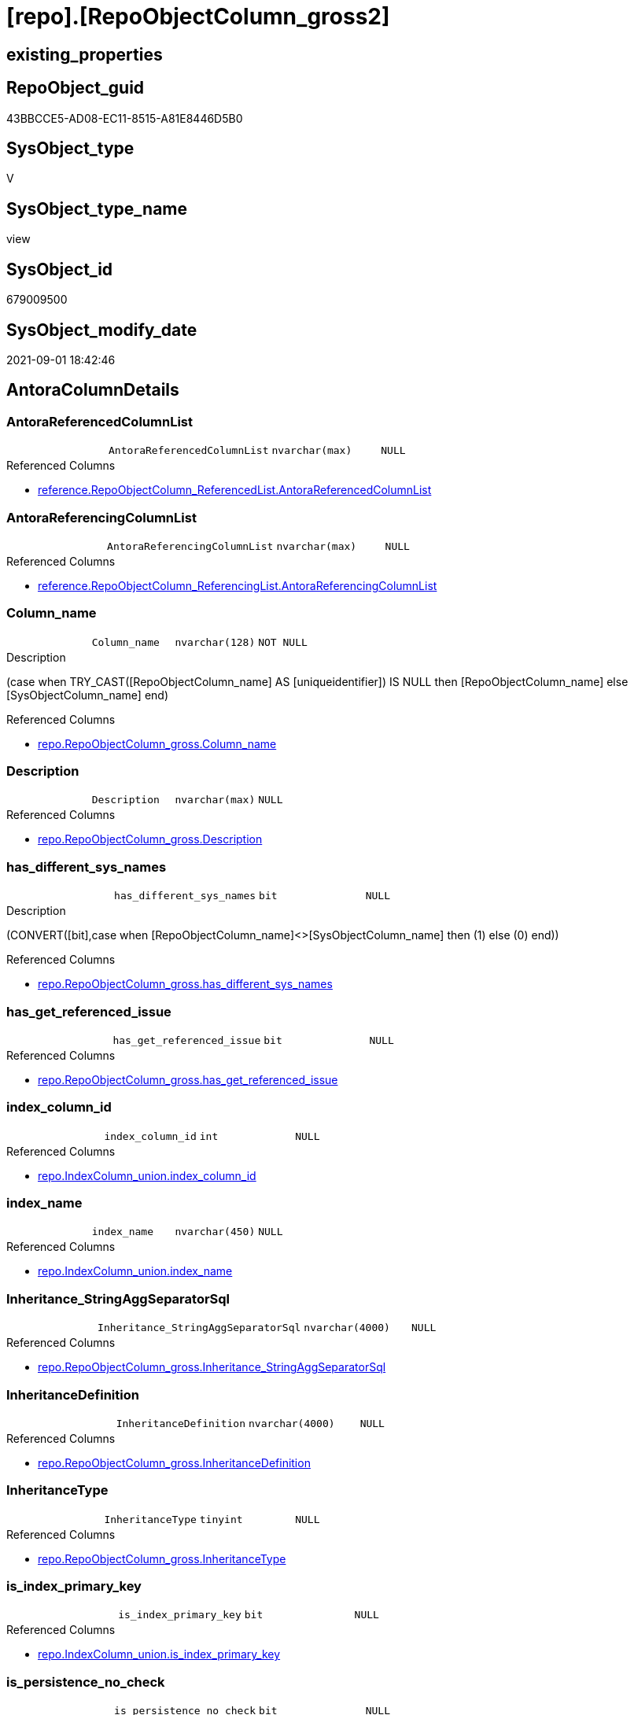 = [repo].[RepoObjectColumn_gross2]

== existing_properties

// tag::existing_properties[]
:ExistsProperty--antorareferencedlist:
:ExistsProperty--antorareferencinglist:
:ExistsProperty--is_repo_managed:
:ExistsProperty--is_ssas:
:ExistsProperty--referencedobjectlist:
:ExistsProperty--sql_modules_definition:
:ExistsProperty--FK:
:ExistsProperty--AntoraIndexList:
:ExistsProperty--Columns:
// end::existing_properties[]

== RepoObject_guid

// tag::RepoObject_guid[]
43BBCCE5-AD08-EC11-8515-A81E8446D5B0
// end::RepoObject_guid[]

== SysObject_type

// tag::SysObject_type[]
V 
// end::SysObject_type[]

== SysObject_type_name

// tag::SysObject_type_name[]
view
// end::SysObject_type_name[]

== SysObject_id

// tag::SysObject_id[]
679009500
// end::SysObject_id[]

== SysObject_modify_date

// tag::SysObject_modify_date[]
2021-09-01 18:42:46
// end::SysObject_modify_date[]

== AntoraColumnDetails

// tag::AntoraColumnDetails[]
[#column-AntoraReferencedColumnList]
=== AntoraReferencedColumnList

[cols="d,m,m,m,m,d"]
|===
|
|AntoraReferencedColumnList
|nvarchar(max)
|NULL
|
|
|===

.Referenced Columns
--
* xref:reference.RepoObjectColumn_ReferencedList.adoc#column-AntoraReferencedColumnList[+reference.RepoObjectColumn_ReferencedList.AntoraReferencedColumnList+]
--


[#column-AntoraReferencingColumnList]
=== AntoraReferencingColumnList

[cols="d,m,m,m,m,d"]
|===
|
|AntoraReferencingColumnList
|nvarchar(max)
|NULL
|
|
|===

.Referenced Columns
--
* xref:reference.RepoObjectColumn_ReferencingList.adoc#column-AntoraReferencingColumnList[+reference.RepoObjectColumn_ReferencingList.AntoraReferencingColumnList+]
--


[#column-Column_name]
=== Column_name

[cols="d,m,m,m,m,d"]
|===
|
|Column_name
|nvarchar(128)
|NOT NULL
|
|
|===

.Description
--
(case when TRY_CAST([RepoObjectColumn_name] AS [uniqueidentifier]) IS NULL then [RepoObjectColumn_name] else [SysObjectColumn_name] end)
--

.Referenced Columns
--
* xref:repo.RepoObjectColumn_gross.adoc#column-Column_name[+repo.RepoObjectColumn_gross.Column_name+]
--


[#column-Description]
=== Description

[cols="d,m,m,m,m,d"]
|===
|
|Description
|nvarchar(max)
|NULL
|
|
|===

.Referenced Columns
--
* xref:repo.RepoObjectColumn_gross.adoc#column-Description[+repo.RepoObjectColumn_gross.Description+]
--


[#column-has_different_sys_names]
=== has_different_sys_names

[cols="d,m,m,m,m,d"]
|===
|
|has_different_sys_names
|bit
|NULL
|
|
|===

.Description
--
(CONVERT([bit],case when [RepoObjectColumn_name]<>[SysObjectColumn_name] then (1) else (0) end))
--

.Referenced Columns
--
* xref:repo.RepoObjectColumn_gross.adoc#column-has_different_sys_names[+repo.RepoObjectColumn_gross.has_different_sys_names+]
--


[#column-has_get_referenced_issue]
=== has_get_referenced_issue

[cols="d,m,m,m,m,d"]
|===
|
|has_get_referenced_issue
|bit
|NULL
|
|
|===

.Referenced Columns
--
* xref:repo.RepoObjectColumn_gross.adoc#column-has_get_referenced_issue[+repo.RepoObjectColumn_gross.has_get_referenced_issue+]
--


[#column-index_column_id]
=== index_column_id

[cols="d,m,m,m,m,d"]
|===
|
|index_column_id
|int
|NULL
|
|
|===

.Referenced Columns
--
* xref:repo.IndexColumn_union.adoc#column-index_column_id[+repo.IndexColumn_union.index_column_id+]
--


[#column-index_name]
=== index_name

[cols="d,m,m,m,m,d"]
|===
|
|index_name
|nvarchar(450)
|NULL
|
|
|===

.Referenced Columns
--
* xref:repo.IndexColumn_union.adoc#column-index_name[+repo.IndexColumn_union.index_name+]
--


[#column-Inheritance_StringAggSeparatorSql]
=== Inheritance_StringAggSeparatorSql

[cols="d,m,m,m,m,d"]
|===
|
|Inheritance_StringAggSeparatorSql
|nvarchar(4000)
|NULL
|
|
|===

.Referenced Columns
--
* xref:repo.RepoObjectColumn_gross.adoc#column-Inheritance_StringAggSeparatorSql[+repo.RepoObjectColumn_gross.Inheritance_StringAggSeparatorSql+]
--


[#column-InheritanceDefinition]
=== InheritanceDefinition

[cols="d,m,m,m,m,d"]
|===
|
|InheritanceDefinition
|nvarchar(4000)
|NULL
|
|
|===

.Referenced Columns
--
* xref:repo.RepoObjectColumn_gross.adoc#column-InheritanceDefinition[+repo.RepoObjectColumn_gross.InheritanceDefinition+]
--


[#column-InheritanceType]
=== InheritanceType

[cols="d,m,m,m,m,d"]
|===
|
|InheritanceType
|tinyint
|NULL
|
|
|===

.Referenced Columns
--
* xref:repo.RepoObjectColumn_gross.adoc#column-InheritanceType[+repo.RepoObjectColumn_gross.InheritanceType+]
--


[#column-is_index_primary_key]
=== is_index_primary_key

[cols="d,m,m,m,m,d"]
|===
|
|is_index_primary_key
|bit
|NULL
|
|
|===

.Referenced Columns
--
* xref:repo.IndexColumn_union.adoc#column-is_index_primary_key[+repo.IndexColumn_union.is_index_primary_key+]
--


[#column-is_persistence_no_check]
=== is_persistence_no_check

[cols="d,m,m,m,m,d"]
|===
|
|is_persistence_no_check
|bit
|NULL
|
|
|===

.Referenced Columns
--
* xref:repo.RepoObjectColumn_gross.adoc#column-is_persistence_no_check[+repo.RepoObjectColumn_gross.is_persistence_no_check+]
--


[#column-is_persistence_no_include]
=== is_persistence_no_include

[cols="d,m,m,m,m,d"]
|===
|
|is_persistence_no_include
|bit
|NULL
|
|
|===

.Referenced Columns
--
* xref:repo.RepoObjectColumn_gross.adoc#column-is_persistence_no_include[+repo.RepoObjectColumn_gross.is_persistence_no_include+]
--


[#column-is_persistence_no_update]
=== is_persistence_no_update

[cols="d,m,m,m,m,d"]
|===
|
|is_persistence_no_update
|bit
|NULL
|
|
|===

.Referenced Columns
--
* xref:repo.RepoObjectColumn_gross.adoc#column-is_persistence_no_update[+repo.RepoObjectColumn_gross.is_persistence_no_update+]
--


[#column-is_query_plan_expression]
=== is_query_plan_expression

[cols="d,m,m,m,m,d"]
|===
|
|is_query_plan_expression
|bit
|NULL
|
|
|===

.Referenced Columns
--
* xref:repo.RepoObjectColumn_gross.adoc#column-is_query_plan_expression[+repo.RepoObjectColumn_gross.is_query_plan_expression+]
--


[#column-is_repo_managed]
=== is_repo_managed

[cols="d,m,m,m,m,d"]
|===
|
|is_repo_managed
|bit
|NULL
|
|
|===

.Referenced Columns
--
* xref:repo.RepoObjectColumn_gross.adoc#column-is_repo_managed[+repo.RepoObjectColumn_gross.is_repo_managed+]
--


[#column-is_RepoObject_name_uniqueidentifier]
=== is_RepoObject_name_uniqueidentifier

[cols="d,m,m,m,m,d"]
|===
|
|is_RepoObject_name_uniqueidentifier
|int
|NOT NULL
|
|
|===

.Description
--
(case when TRY_CAST([RepoObject_name] AS [uniqueidentifier]) IS NULL then (0) else (1) end)
--

.Referenced Columns
--
* xref:repo.RepoObjectColumn_gross.adoc#column-is_RepoObject_name_uniqueidentifier[+repo.RepoObjectColumn_gross.is_RepoObject_name_uniqueidentifier+]
--


[#column-is_RepoObjectColumn_name_uniqueidentifier]
=== is_RepoObjectColumn_name_uniqueidentifier

[cols="d,m,m,m,m,d"]
|===
|
|is_RepoObjectColumn_name_uniqueidentifier
|int
|NOT NULL
|
|
|===

.Description
--
(case when TRY_CAST([RepoObjectColumn_name] AS [uniqueidentifier]) IS NULL then (0) else (1) end)
--

.Referenced Columns
--
* xref:repo.RepoObjectColumn_gross.adoc#column-is_RepoObjectColumn_name_uniqueidentifier[+repo.RepoObjectColumn_gross.is_RepoObjectColumn_name_uniqueidentifier+]
--


[#column-is_required_ColumnMerge]
=== is_required_ColumnMerge

[cols="d,m,m,m,m,d"]
|===
|
|is_required_ColumnMerge
|bit
|NULL
|
|
|===

.Referenced Columns
--
* xref:repo.RepoObjectColumn_gross.adoc#column-is_required_ColumnMerge[+repo.RepoObjectColumn_gross.is_required_ColumnMerge+]
--


[#column-is_ssas]
=== is_ssas

[cols="d,m,m,m,m,d"]
|===
|
|is_ssas
|bit
|NOT NULL
|
|
|===

.Referenced Columns
--
* xref:repo.RepoObjectColumn_gross.adoc#column-is_ssas[+repo.RepoObjectColumn_gross.is_ssas+]
--


[#column-is_SysObject_missing]
=== is_SysObject_missing

[cols="d,m,m,m,m,d"]
|===
|
|is_SysObject_missing
|bit
|NULL
|
|
|===

.Referenced Columns
--
* xref:repo.RepoObjectColumn_gross.adoc#column-is_SysObject_missing[+repo.RepoObjectColumn_gross.is_SysObject_missing+]
--


[#column-is_SysObject_name_uniqueidentifier]
=== is_SysObject_name_uniqueidentifier

[cols="d,m,m,m,m,d"]
|===
|
|is_SysObject_name_uniqueidentifier
|int
|NOT NULL
|
|
|===

.Description
--
(case when TRY_CAST([SysObject_name] AS [uniqueidentifier]) IS NULL then (0) else (1) end)
--

.Referenced Columns
--
* xref:repo.RepoObjectColumn_gross.adoc#column-is_SysObject_name_uniqueidentifier[+repo.RepoObjectColumn_gross.is_SysObject_name_uniqueidentifier+]
--


[#column-is_SysObjectColumn_missing]
=== is_SysObjectColumn_missing

[cols="d,m,m,m,m,d"]
|===
|
|is_SysObjectColumn_missing
|bit
|NULL
|
|
|===

.Referenced Columns
--
* xref:repo.RepoObjectColumn_gross.adoc#column-is_SysObjectColumn_missing[+repo.RepoObjectColumn_gross.is_SysObjectColumn_missing+]
--


[#column-is_SysObjectColumn_name_uniqueidentifier]
=== is_SysObjectColumn_name_uniqueidentifier

[cols="d,m,m,m,m,d"]
|===
|
|is_SysObjectColumn_name_uniqueidentifier
|int
|NOT NULL
|
|
|===

.Description
--
(case when TRY_CAST([SysObjectColumn_name] AS [uniqueidentifier]) IS NULL then (0) else (1) end)
--

.Referenced Columns
--
* xref:repo.RepoObjectColumn_gross.adoc#column-is_SysObjectColumn_name_uniqueidentifier[+repo.RepoObjectColumn_gross.is_SysObjectColumn_name_uniqueidentifier+]
--


[#column-isAnyIndexColumn]
=== isAnyIndexColumn

[cols="d,m,m,m,m,d"]
|===
|
|isAnyIndexColumn
|int
|NULL
|
|
|===


[#column-modify_dt]
=== modify_dt

[cols="d,m,m,m,m,d"]
|===
|
|modify_dt
|datetime
|NOT NULL
|
|
|===

.Referenced Columns
--
* xref:repo.RepoObjectColumn_gross.adoc#column-modify_dt[+repo.RepoObjectColumn_gross.modify_dt+]
--


[#column-node_id]
=== node_id

[cols="d,m,m,m,m,d"]
|===
|
|node_id
|bigint
|NULL
|
|
|===

.Description
--
(CONVERT([bigint],[SysObject_id])*(10000))
--

.Referenced Columns
--
* xref:repo.RepoObjectColumn_gross.adoc#column-node_id[+repo.RepoObjectColumn_gross.node_id+]
--


[#column-persistence_source_RepoObjectColumn_guid]
=== persistence_source_RepoObjectColumn_guid

[cols="d,m,m,m,m,d"]
|===
|
|persistence_source_RepoObjectColumn_guid
|uniqueidentifier
|NULL
|
|
|===

.Referenced Columns
--
* xref:repo.RepoObjectColumn_gross.adoc#column-persistence_source_RepoObjectColumn_guid[+repo.RepoObjectColumn_gross.persistence_source_RepoObjectColumn_guid+]
--


[#column-pk_index_guid]
=== pk_index_guid

[cols="d,m,m,m,m,d"]
|===
|
|pk_index_guid
|uniqueidentifier
|NULL
|
|
|===

.Referenced Columns
--
* xref:repo.RepoObjectColumn_gross.adoc#column-pk_index_guid[+repo.RepoObjectColumn_gross.pk_index_guid+]
--


[#column-Property_ms_description]
=== Property_ms_description

[cols="d,m,m,m,m,d"]
|===
|
|Property_ms_description
|nvarchar(4000)
|NULL
|
|
|===

.Referenced Columns
--
* xref:repo.RepoObjectColumn_gross.adoc#column-Property_ms_description[+repo.RepoObjectColumn_gross.Property_ms_description+]
--


[#column-Referencing_Count]
=== Referencing_Count

[cols="d,m,m,m,m,d"]
|===
|
|Referencing_Count
|int
|NULL
|
|
|===

.Referenced Columns
--
* xref:repo.RepoObjectColumn_gross.adoc#column-Referencing_Count[+repo.RepoObjectColumn_gross.Referencing_Count+]
--


[#column-Repo_default_definition]
=== Repo_default_definition

[cols="d,m,m,m,m,d"]
|===
|
|Repo_default_definition
|nvarchar(max)
|NULL
|
|
|===

.Referenced Columns
--
* xref:repo.RepoObjectColumn_gross.adoc#column-Repo_default_definition[+repo.RepoObjectColumn_gross.Repo_default_definition+]
--


[#column-Repo_default_is_system_named]
=== Repo_default_is_system_named

[cols="d,m,m,m,m,d"]
|===
|
|Repo_default_is_system_named
|bit
|NULL
|
|
|===

.Referenced Columns
--
* xref:repo.RepoObjectColumn_gross.adoc#column-Repo_default_is_system_named[+repo.RepoObjectColumn_gross.Repo_default_is_system_named+]
--


[#column-Repo_default_name]
=== Repo_default_name

[cols="d,m,m,m,m,d"]
|===
|
|Repo_default_name
|nvarchar(128)
|NULL
|
|
|===

.Referenced Columns
--
* xref:repo.RepoObjectColumn_gross.adoc#column-Repo_default_name[+repo.RepoObjectColumn_gross.Repo_default_name+]
--


[#column-Repo_definition]
=== Repo_definition

[cols="d,m,m,m,m,d"]
|===
|
|Repo_definition
|nvarchar(max)
|NULL
|
|
|===

.Referenced Columns
--
* xref:repo.RepoObjectColumn_gross.adoc#column-Repo_definition[+repo.RepoObjectColumn_gross.Repo_definition+]
--


[#column-Repo_generated_always_type]
=== Repo_generated_always_type

[cols="d,m,m,m,m,d"]
|===
|
|Repo_generated_always_type
|tinyint
|NOT NULL
|
|
|===

.Description
--
Applies to: SQL Server 2016 (13.x) and later, SQL Database.
Identifies when the column value is generated (will always be 0 for columns in system tables):
0 = NOT_APPLICABLE
1 = AS_ROW_START
2 = AS_ROW_END
For more information, see Temporal Tables (Relational databases).
--

.Referenced Columns
--
* xref:repo.RepoObjectColumn_gross.adoc#column-Repo_generated_always_type[+repo.RepoObjectColumn_gross.Repo_generated_always_type+]
--


[#column-Repo_graph_type]
=== Repo_graph_type

[cols="d,m,m,m,m,d"]
|===
|
|Repo_graph_type
|int
|NULL
|
|
|===

.Description
--
https://docs.microsoft.com/en-us/sql/relational-databases/graphs/sql-graph-architecture

The sys.columns view contains additional columns graph_type and graph_type_desc, that indicate the type of the column in node and edge tables.

graph_type
int
Internal column with a set of values. The values are between 1-8 for graph columns and NULL for others.

graph_type_desc
nvarchar(60)
internal column with a set of values

Column Value	Description
1	GRAPH_ID
2	GRAPH_ID_COMPUTED
3	GRAPH_FROM_ID
4	GRAPH_FROM_OBJ_ID
5	GRAPH_FROM_ID_COMPUTED
6	GRAPH_TO_ID
7	GRAPH_TO_OBJ_ID
8	GRAPH_TO_ID_COMPUTED
--

.Referenced Columns
--
* xref:repo.RepoObjectColumn_gross.adoc#column-Repo_graph_type[+repo.RepoObjectColumn_gross.Repo_graph_type+]
--


[#column-Repo_increment_value]
=== Repo_increment_value

[cols="d,m,m,m,m,d"]
|===
|
|Repo_increment_value
|sql_variant
|NULL
|
|
|===

.Referenced Columns
--
* xref:repo.RepoObjectColumn_gross.adoc#column-Repo_increment_value[+repo.RepoObjectColumn_gross.Repo_increment_value+]
--


[#column-Repo_is_computed]
=== Repo_is_computed

[cols="d,m,m,m,m,d"]
|===
|
|Repo_is_computed
|bit
|NOT NULL
|
|
|===

.Referenced Columns
--
* xref:repo.RepoObjectColumn_gross.adoc#column-Repo_is_computed[+repo.RepoObjectColumn_gross.Repo_is_computed+]
--


[#column-Repo_is_identity]
=== Repo_is_identity

[cols="d,m,m,m,m,d"]
|===
|
|Repo_is_identity
|bit
|NOT NULL
|
|
|===

.Referenced Columns
--
* xref:repo.RepoObjectColumn_gross.adoc#column-Repo_is_identity[+repo.RepoObjectColumn_gross.Repo_is_identity+]
--


[#column-Repo_is_nullable]
=== Repo_is_nullable

[cols="d,m,m,m,m,d"]
|===
|
|Repo_is_nullable
|bit
|NULL
|
|
|===

.Referenced Columns
--
* xref:repo.RepoObjectColumn_gross.adoc#column-Repo_is_nullable[+repo.RepoObjectColumn_gross.Repo_is_nullable+]
--


[#column-Repo_is_persisted]
=== Repo_is_persisted

[cols="d,m,m,m,m,d"]
|===
|
|Repo_is_persisted
|bit
|NULL
|
|
|===

.Referenced Columns
--
* xref:repo.RepoObjectColumn_gross.adoc#column-Repo_is_persisted[+repo.RepoObjectColumn_gross.Repo_is_persisted+]
--


[#column-Repo_seed_value]
=== Repo_seed_value

[cols="d,m,m,m,m,d"]
|===
|
|Repo_seed_value
|sql_variant
|NULL
|
|
|===

.Referenced Columns
--
* xref:repo.RepoObjectColumn_gross.adoc#column-Repo_seed_value[+repo.RepoObjectColumn_gross.Repo_seed_value+]
--


[#column-Repo_user_type_fullname]
=== Repo_user_type_fullname

[cols="d,m,m,m,m,d"]
|===
|
|Repo_user_type_fullname
|nvarchar(128)
|NULL
|
|
|===

.Referenced Columns
--
* xref:repo.RepoObjectColumn_gross.adoc#column-Repo_user_type_fullname[+repo.RepoObjectColumn_gross.Repo_user_type_fullname+]
--


[#column-Repo_user_type_name]
=== Repo_user_type_name

[cols="d,m,m,m,m,d"]
|===
|
|Repo_user_type_name
|nvarchar(128)
|NULL
|
|
|===

.Referenced Columns
--
* xref:repo.RepoObjectColumn_gross.adoc#column-Repo_user_type_name[+repo.RepoObjectColumn_gross.Repo_user_type_name+]
--


[#column-Repo_uses_database_collation]
=== Repo_uses_database_collation

[cols="d,m,m,m,m,d"]
|===
|
|Repo_uses_database_collation
|bit
|NULL
|
|
|===

.Referenced Columns
--
* xref:repo.RepoObjectColumn_gross.adoc#column-Repo_uses_database_collation[+repo.RepoObjectColumn_gross.Repo_uses_database_collation+]
--


[#column-RepoObject_fullname]
=== RepoObject_fullname

[cols="d,m,m,m,m,d"]
|===
|
|RepoObject_fullname
|nvarchar(261)
|NOT NULL
|
|
|===

.Description
--
(concat('[',[RepoObject_schema_name],'].[',[RepoObject_name],']'))
--

.Referenced Columns
--
* xref:repo.RepoObjectColumn_gross.adoc#column-RepoObject_fullname[+repo.RepoObjectColumn_gross.RepoObject_fullname+]
--


[#column-RepoObject_fullname2]
=== RepoObject_fullname2

[cols="d,m,m,m,m,d"]
|===
|
|RepoObject_fullname2
|nvarchar(257)
|NOT NULL
|
|
|===

.Description
--
(concat([RepoObject_schema_name],'.',[RepoObject_name]))
--

.Referenced Columns
--
* xref:repo.RepoObjectColumn_gross.adoc#column-RepoObject_fullname2[+repo.RepoObjectColumn_gross.RepoObject_fullname2+]
--


[#column-RepoObject_guid]
=== RepoObject_guid

[cols="d,m,m,m,m,d"]
|===
|
|RepoObject_guid
|uniqueidentifier
|NOT NULL
|
|
|===

.Referenced Columns
--
* xref:repo.RepoObjectColumn_gross.adoc#column-RepoObject_guid[+repo.RepoObjectColumn_gross.RepoObject_guid+]
--

.Referencing Columns
--
* xref:docs.RepoObject_ColumnList.adoc#column-RepoObject_guid[+docs.RepoObject_ColumnList.RepoObject_guid+]
* xref:repo.RepoObject_ColumnList.adoc#column-RepoObject_guid[+repo.RepoObject_ColumnList.RepoObject_guid+]
--


[#column-RepoObject_name]
=== RepoObject_name

[cols="d,m,m,m,m,d"]
|===
|
|RepoObject_name
|nvarchar(128)
|NOT NULL
|
|
|===

.Referenced Columns
--
* xref:repo.RepoObjectColumn_gross.adoc#column-RepoObject_name[+repo.RepoObjectColumn_gross.RepoObject_name+]
--


[#column-RepoObject_Referencing_Count]
=== RepoObject_Referencing_Count

[cols="d,m,m,m,m,d"]
|===
|
|RepoObject_Referencing_Count
|int
|NULL
|
|
|===

.Referenced Columns
--
* xref:repo.RepoObjectColumn_gross.adoc#column-RepoObject_Referencing_Count[+repo.RepoObjectColumn_gross.RepoObject_Referencing_Count+]
--


[#column-RepoObject_schema_name]
=== RepoObject_schema_name

[cols="d,m,m,m,m,d"]
|===
|
|RepoObject_schema_name
|nvarchar(128)
|NOT NULL
|
|
|===

.Referenced Columns
--
* xref:repo.RepoObjectColumn_gross.adoc#column-RepoObject_schema_name[+repo.RepoObjectColumn_gross.RepoObject_schema_name+]
--


[#column-RepoObject_type]
=== RepoObject_type

[cols="d,m,m,m,m,d"]
|===
|
|RepoObject_type
|char(2)
|NOT NULL
|
|
|===

.Description
--
reference in [repo_sys].[type]
--

.Referenced Columns
--
* xref:repo.RepoObjectColumn_gross.adoc#column-RepoObject_type[+repo.RepoObjectColumn_gross.RepoObject_type+]
--


[#column-RepoObjectColumn_column_id]
=== RepoObjectColumn_column_id

[cols="d,m,m,m,m,d"]
|===
|
|RepoObjectColumn_column_id
|int
|NULL
|
|
|===

.Description
--
ID of the column. Is unique within the object.
Column IDs might not be sequential.
--

.Referenced Columns
--
* xref:repo.RepoObjectColumn_gross.adoc#column-RepoObjectColumn_column_id[+repo.RepoObjectColumn_gross.RepoObjectColumn_column_id+]
--


[#column-RepoObjectColumn_fullname]
=== RepoObjectColumn_fullname

[cols="d,m,m,m,m,d"]
|===
|
|RepoObjectColumn_fullname
|nvarchar(520)
|NOT NULL
|
|
|===

.Referenced Columns
--
* xref:repo.RepoObjectColumn_gross.adoc#column-RepoObjectColumn_fullname[+repo.RepoObjectColumn_gross.RepoObjectColumn_fullname+]
--


[#column-RepoObjectColumn_fullname2]
=== RepoObjectColumn_fullname2

[cols="d,m,m,m,m,d"]
|===
|
|RepoObjectColumn_fullname2
|nvarchar(386)
|NOT NULL
|
|
|===

.Referenced Columns
--
* xref:repo.RepoObjectColumn_gross.adoc#column-RepoObjectColumn_fullname2[+repo.RepoObjectColumn_gross.RepoObjectColumn_fullname2+]
--


[#column-RepoObjectColumn_guid]
=== RepoObjectColumn_guid

[cols="d,m,m,m,m,d"]
|===
|
|RepoObjectColumn_guid
|uniqueidentifier
|NOT NULL
|
|
|===

.Referenced Columns
--
* xref:repo.RepoObjectColumn_gross.adoc#column-RepoObjectColumn_guid[+repo.RepoObjectColumn_gross.RepoObjectColumn_guid+]
--


[#column-RepoObjectColumn_name]
=== RepoObjectColumn_name

[cols="d,m,m,m,m,d"]
|===
|
|RepoObjectColumn_name
|nvarchar(128)
|NOT NULL
|
|
|===

.Description
--
Name of the column. Is unique within the object.
--

.Referenced Columns
--
* xref:repo.RepoObjectColumn_gross.adoc#column-RepoObjectColumn_name[+repo.RepoObjectColumn_gross.RepoObjectColumn_name+]
--


[#column-SysObject_fullname]
=== SysObject_fullname

[cols="d,m,m,m,m,d"]
|===
|
|SysObject_fullname
|nvarchar(261)
|NOT NULL
|
|
|===

.Description
--
(concat('[',[SysObject_schema_name],'].[',[SysObject_name],']'))
--

.Referenced Columns
--
* xref:repo.RepoObjectColumn_gross.adoc#column-SysObject_fullname[+repo.RepoObjectColumn_gross.SysObject_fullname+]
--


[#column-SysObject_fullname2]
=== SysObject_fullname2

[cols="d,m,m,m,m,d"]
|===
|
|SysObject_fullname2
|nvarchar(257)
|NOT NULL
|
|
|===

.Description
--
(concat([SysObject_schema_name],'.',[SysObject_name]))
--

.Referenced Columns
--
* xref:repo.RepoObjectColumn_gross.adoc#column-SysObject_fullname2[+repo.RepoObjectColumn_gross.SysObject_fullname2+]
--


[#column-SysObject_id]
=== SysObject_id

[cols="d,m,m,m,m,d"]
|===
|
|SysObject_id
|int
|NULL
|
|
|===

.Referenced Columns
--
* xref:repo.RepoObjectColumn_gross.adoc#column-SysObject_id[+repo.RepoObjectColumn_gross.SysObject_id+]
--


[#column-SysObject_modify_date]
=== SysObject_modify_date

[cols="d,m,m,m,m,d"]
|===
|
|SysObject_modify_date
|datetime
|NULL
|
|
|===

.Referenced Columns
--
* xref:repo.RepoObjectColumn_gross.adoc#column-SysObject_modify_date[+repo.RepoObjectColumn_gross.SysObject_modify_date+]
--


[#column-SysObject_name]
=== SysObject_name

[cols="d,m,m,m,m,d"]
|===
|
|SysObject_name
|nvarchar(128)
|NOT NULL
|
|
|===

.Referenced Columns
--
* xref:repo.RepoObjectColumn_gross.adoc#column-SysObject_name[+repo.RepoObjectColumn_gross.SysObject_name+]
--


[#column-SysObject_parent_object_id]
=== SysObject_parent_object_id

[cols="d,m,m,m,m,d"]
|===
|
|SysObject_parent_object_id
|int
|NOT NULL
|
|
|===

.Referenced Columns
--
* xref:repo.RepoObjectColumn_gross.adoc#column-SysObject_parent_object_id[+repo.RepoObjectColumn_gross.SysObject_parent_object_id+]
--


[#column-SysObject_schema_name]
=== SysObject_schema_name

[cols="d,m,m,m,m,d"]
|===
|
|SysObject_schema_name
|nvarchar(128)
|NOT NULL
|
|
|===

.Referenced Columns
--
* xref:repo.RepoObjectColumn_gross.adoc#column-SysObject_schema_name[+repo.RepoObjectColumn_gross.SysObject_schema_name+]
--


[#column-SysObject_type]
=== SysObject_type

[cols="d,m,m,m,m,d"]
|===
|
|SysObject_type
|char(2)
|NULL
|
|
|===

.Description
--
reference in [repo_sys].[type]
--

.Referenced Columns
--
* xref:repo.RepoObjectColumn_gross.adoc#column-SysObject_type[+repo.RepoObjectColumn_gross.SysObject_type+]
--


[#column-SysObjectColumn_column_id]
=== SysObjectColumn_column_id

[cols="d,m,m,m,m,d"]
|===
|
|SysObjectColumn_column_id
|int
|NULL
|
|
|===

.Description
--
ID of the column. Is unique within the object.
Column IDs might not be sequential.
--

.Referenced Columns
--
* xref:repo.RepoObjectColumn_gross.adoc#column-SysObjectColumn_column_id[+repo.RepoObjectColumn_gross.SysObjectColumn_column_id+]
--


[#column-SysObjectColumn_name]
=== SysObjectColumn_name

[cols="d,m,m,m,m,d"]
|===
|
|SysObjectColumn_name
|nvarchar(128)
|NOT NULL
|
|
|===

.Description
--
Name of the column. Is unique within the object.
if it not exists in the database, the RepoObject_guid or any other guid is used, because this column should not be empty
--

.Referenced Columns
--
* xref:repo.RepoObjectColumn_gross.adoc#column-SysObjectColumn_name[+repo.RepoObjectColumn_gross.SysObjectColumn_name+]
--


[#column-tabcol_Description]
=== tabcol_Description

[cols="d,m,m,m,m,d"]
|===
|
|tabcol_Description
|nvarchar(max)
|NULL
|
|
|===

.Referenced Columns
--
* xref:repo.RepoObjectColumn_gross.adoc#column-tabcol_Description[+repo.RepoObjectColumn_gross.tabcol_Description+]
--


[#column-tabcol_DisplayFolder]
=== tabcol_DisplayFolder

[cols="d,m,m,m,m,d"]
|===
|
|tabcol_DisplayFolder
|nvarchar(500)
|NULL
|
|
|===

.Referenced Columns
--
* xref:repo.RepoObjectColumn_gross.adoc#column-tabcol_DisplayFolder[+repo.RepoObjectColumn_gross.tabcol_DisplayFolder+]
--


[#column-tabcol_Expression]
=== tabcol_Expression

[cols="d,m,m,m,m,d"]
|===
|
|tabcol_Expression
|nvarchar(max)
|NULL
|
|
|===

.Referenced Columns
--
* xref:repo.RepoObjectColumn_gross.adoc#column-tabcol_Expression[+repo.RepoObjectColumn_gross.tabcol_Expression+]
--


[#column-tabcol_FormatString]
=== tabcol_FormatString

[cols="d,m,m,m,m,d"]
|===
|
|tabcol_FormatString
|nvarchar(500)
|NULL
|
|
|===

.Referenced Columns
--
* xref:repo.RepoObjectColumn_gross.adoc#column-tabcol_FormatString[+repo.RepoObjectColumn_gross.tabcol_FormatString+]
--


[#column-tabcol_IsHidden]
=== tabcol_IsHidden

[cols="d,m,m,m,m,d"]
|===
|
|tabcol_IsHidden
|bit
|NOT NULL
|
|
|===

.Referenced Columns
--
* xref:repo.RepoObjectColumn_gross.adoc#column-tabcol_IsHidden[+repo.RepoObjectColumn_gross.tabcol_IsHidden+]
--


[#column-tabcol_IsKey]
=== tabcol_IsKey

[cols="d,m,m,m,m,d"]
|===
|
|tabcol_IsKey
|bit
|NOT NULL
|
|
|===

.Referenced Columns
--
* xref:repo.RepoObjectColumn_gross.adoc#column-tabcol_IsKey[+repo.RepoObjectColumn_gross.tabcol_IsKey+]
--


[#column-tabcol_IsUnique]
=== tabcol_IsUnique

[cols="d,m,m,m,m,d"]
|===
|
|tabcol_IsUnique
|bit
|NOT NULL
|
|
|===

.Referenced Columns
--
* xref:repo.RepoObjectColumn_gross.adoc#column-tabcol_IsUnique[+repo.RepoObjectColumn_gross.tabcol_IsUnique+]
--


[#column-tabcol_SummarizeBy]
=== tabcol_SummarizeBy

[cols="d,m,m,m,m,d"]
|===
|
|tabcol_SummarizeBy
|nvarchar(500)
|NULL
|
|
|===

.Referenced Columns
--
* xref:repo.RepoObjectColumn_gross.adoc#column-tabcol_SummarizeBy[+repo.RepoObjectColumn_gross.tabcol_SummarizeBy+]
--


[#column-tabcol_Type]
=== tabcol_Type

[cols="d,m,m,m,m,d"]
|===
|
|tabcol_Type
|nvarchar(500)
|NULL
|
|
|===

.Referenced Columns
--
* xref:repo.RepoObjectColumn_gross.adoc#column-tabcol_Type[+repo.RepoObjectColumn_gross.tabcol_Type+]
--


// end::AntoraColumnDetails[]

== AntoraPkColumnTableRows

// tag::AntoraPkColumnTableRows[]














































































// end::AntoraPkColumnTableRows[]

== AntoraNonPkColumnTableRows

// tag::AntoraNonPkColumnTableRows[]
|
|<<column-AntoraReferencedColumnList>>
|nvarchar(max)
|NULL
|
|

|
|<<column-AntoraReferencingColumnList>>
|nvarchar(max)
|NULL
|
|

|
|<<column-Column_name>>
|nvarchar(128)
|NOT NULL
|
|

|
|<<column-Description>>
|nvarchar(max)
|NULL
|
|

|
|<<column-has_different_sys_names>>
|bit
|NULL
|
|

|
|<<column-has_get_referenced_issue>>
|bit
|NULL
|
|

|
|<<column-index_column_id>>
|int
|NULL
|
|

|
|<<column-index_name>>
|nvarchar(450)
|NULL
|
|

|
|<<column-Inheritance_StringAggSeparatorSql>>
|nvarchar(4000)
|NULL
|
|

|
|<<column-InheritanceDefinition>>
|nvarchar(4000)
|NULL
|
|

|
|<<column-InheritanceType>>
|tinyint
|NULL
|
|

|
|<<column-is_index_primary_key>>
|bit
|NULL
|
|

|
|<<column-is_persistence_no_check>>
|bit
|NULL
|
|

|
|<<column-is_persistence_no_include>>
|bit
|NULL
|
|

|
|<<column-is_persistence_no_update>>
|bit
|NULL
|
|

|
|<<column-is_query_plan_expression>>
|bit
|NULL
|
|

|
|<<column-is_repo_managed>>
|bit
|NULL
|
|

|
|<<column-is_RepoObject_name_uniqueidentifier>>
|int
|NOT NULL
|
|

|
|<<column-is_RepoObjectColumn_name_uniqueidentifier>>
|int
|NOT NULL
|
|

|
|<<column-is_required_ColumnMerge>>
|bit
|NULL
|
|

|
|<<column-is_ssas>>
|bit
|NOT NULL
|
|

|
|<<column-is_SysObject_missing>>
|bit
|NULL
|
|

|
|<<column-is_SysObject_name_uniqueidentifier>>
|int
|NOT NULL
|
|

|
|<<column-is_SysObjectColumn_missing>>
|bit
|NULL
|
|

|
|<<column-is_SysObjectColumn_name_uniqueidentifier>>
|int
|NOT NULL
|
|

|
|<<column-isAnyIndexColumn>>
|int
|NULL
|
|

|
|<<column-modify_dt>>
|datetime
|NOT NULL
|
|

|
|<<column-node_id>>
|bigint
|NULL
|
|

|
|<<column-persistence_source_RepoObjectColumn_guid>>
|uniqueidentifier
|NULL
|
|

|
|<<column-pk_index_guid>>
|uniqueidentifier
|NULL
|
|

|
|<<column-Property_ms_description>>
|nvarchar(4000)
|NULL
|
|

|
|<<column-Referencing_Count>>
|int
|NULL
|
|

|
|<<column-Repo_default_definition>>
|nvarchar(max)
|NULL
|
|

|
|<<column-Repo_default_is_system_named>>
|bit
|NULL
|
|

|
|<<column-Repo_default_name>>
|nvarchar(128)
|NULL
|
|

|
|<<column-Repo_definition>>
|nvarchar(max)
|NULL
|
|

|
|<<column-Repo_generated_always_type>>
|tinyint
|NOT NULL
|
|

|
|<<column-Repo_graph_type>>
|int
|NULL
|
|

|
|<<column-Repo_increment_value>>
|sql_variant
|NULL
|
|

|
|<<column-Repo_is_computed>>
|bit
|NOT NULL
|
|

|
|<<column-Repo_is_identity>>
|bit
|NOT NULL
|
|

|
|<<column-Repo_is_nullable>>
|bit
|NULL
|
|

|
|<<column-Repo_is_persisted>>
|bit
|NULL
|
|

|
|<<column-Repo_seed_value>>
|sql_variant
|NULL
|
|

|
|<<column-Repo_user_type_fullname>>
|nvarchar(128)
|NULL
|
|

|
|<<column-Repo_user_type_name>>
|nvarchar(128)
|NULL
|
|

|
|<<column-Repo_uses_database_collation>>
|bit
|NULL
|
|

|
|<<column-RepoObject_fullname>>
|nvarchar(261)
|NOT NULL
|
|

|
|<<column-RepoObject_fullname2>>
|nvarchar(257)
|NOT NULL
|
|

|
|<<column-RepoObject_guid>>
|uniqueidentifier
|NOT NULL
|
|

|
|<<column-RepoObject_name>>
|nvarchar(128)
|NOT NULL
|
|

|
|<<column-RepoObject_Referencing_Count>>
|int
|NULL
|
|

|
|<<column-RepoObject_schema_name>>
|nvarchar(128)
|NOT NULL
|
|

|
|<<column-RepoObject_type>>
|char(2)
|NOT NULL
|
|

|
|<<column-RepoObjectColumn_column_id>>
|int
|NULL
|
|

|
|<<column-RepoObjectColumn_fullname>>
|nvarchar(520)
|NOT NULL
|
|

|
|<<column-RepoObjectColumn_fullname2>>
|nvarchar(386)
|NOT NULL
|
|

|
|<<column-RepoObjectColumn_guid>>
|uniqueidentifier
|NOT NULL
|
|

|
|<<column-RepoObjectColumn_name>>
|nvarchar(128)
|NOT NULL
|
|

|
|<<column-SysObject_fullname>>
|nvarchar(261)
|NOT NULL
|
|

|
|<<column-SysObject_fullname2>>
|nvarchar(257)
|NOT NULL
|
|

|
|<<column-SysObject_id>>
|int
|NULL
|
|

|
|<<column-SysObject_modify_date>>
|datetime
|NULL
|
|

|
|<<column-SysObject_name>>
|nvarchar(128)
|NOT NULL
|
|

|
|<<column-SysObject_parent_object_id>>
|int
|NOT NULL
|
|

|
|<<column-SysObject_schema_name>>
|nvarchar(128)
|NOT NULL
|
|

|
|<<column-SysObject_type>>
|char(2)
|NULL
|
|

|
|<<column-SysObjectColumn_column_id>>
|int
|NULL
|
|

|
|<<column-SysObjectColumn_name>>
|nvarchar(128)
|NOT NULL
|
|

|
|<<column-tabcol_Description>>
|nvarchar(max)
|NULL
|
|

|
|<<column-tabcol_DisplayFolder>>
|nvarchar(500)
|NULL
|
|

|
|<<column-tabcol_Expression>>
|nvarchar(max)
|NULL
|
|

|
|<<column-tabcol_FormatString>>
|nvarchar(500)
|NULL
|
|

|
|<<column-tabcol_IsHidden>>
|bit
|NOT NULL
|
|

|
|<<column-tabcol_IsKey>>
|bit
|NOT NULL
|
|

|
|<<column-tabcol_IsUnique>>
|bit
|NOT NULL
|
|

|
|<<column-tabcol_SummarizeBy>>
|nvarchar(500)
|NULL
|
|

|
|<<column-tabcol_Type>>
|nvarchar(500)
|NULL
|
|

// end::AntoraNonPkColumnTableRows[]

== AntoraIndexList

// tag::AntoraIndexList[]

[#index-idx_RepoObjectColumn_gross2_1]
=== idx_RepoObjectColumn_gross2++__++1

* IndexSemanticGroup: xref:other/IndexSemanticGroup.adoc#_no_group[no_group]
+
--
* <<column-index_column_id>>; int
--
* PK, Unique, Real: 0, 0, 0


[#index-idx_RepoObjectColumn_gross2_2]
=== idx_RepoObjectColumn_gross2++__++2

* IndexSemanticGroup: xref:other/IndexSemanticGroup.adoc#_schema_name,object_name[schema_name,object_name]
+
--
* <<column-SysObject_schema_name>>; nvarchar(128)
* <<column-SysObject_name>>; nvarchar(128)
--
* PK, Unique, Real: 0, 0, 0


[#index-idx_RepoObjectColumn_gross2_3]
=== idx_RepoObjectColumn_gross2++__++3

* IndexSemanticGroup: xref:other/IndexSemanticGroup.adoc#_schema_name,object_name[schema_name,object_name]
+
--
* <<column-RepoObject_schema_name>>; nvarchar(128)
* <<column-RepoObject_name>>; nvarchar(128)
--
* PK, Unique, Real: 0, 0, 0


[#index-idx_RepoObjectColumn_gross2_4]
=== idx_RepoObjectColumn_gross2++__++4

* IndexSemanticGroup: xref:other/IndexSemanticGroup.adoc#_index_guid[index_guid]
+
--
* <<column-pk_index_guid>>; uniqueidentifier
--
* PK, Unique, Real: 0, 0, 0


[#index-idx_RepoObjectColumn_gross2_5]
=== idx_RepoObjectColumn_gross2++__++5

* IndexSemanticGroup: xref:other/IndexSemanticGroup.adoc#_repoobjectcolumn_guid[RepoObjectColumn_guid]
+
--
* <<column-RepoObjectColumn_guid>>; uniqueidentifier
--
* PK, Unique, Real: 0, 0, 0


[#index-idx_RepoObjectColumn_gross2_6]
=== idx_RepoObjectColumn_gross2++__++6

* IndexSemanticGroup: xref:other/IndexSemanticGroup.adoc#_repoobjectcolumn_guid,column_name[RepoObjectColumn_guid,column_name]
+
--
* <<column-RepoObjectColumn_guid>>; uniqueidentifier
* <<column-SysObjectColumn_name>>; nvarchar(128)
--
* PK, Unique, Real: 0, 0, 0


[#index-idx_RepoObjectColumn_gross2_7]
=== idx_RepoObjectColumn_gross2++__++7

* IndexSemanticGroup: xref:other/IndexSemanticGroup.adoc#_repoobject_guid,column_name[RepoObject_guid,column_name]
+
--
* <<column-RepoObject_guid>>; uniqueidentifier
* <<column-RepoObjectColumn_name>>; nvarchar(128)
--
* PK, Unique, Real: 0, 0, 0


[#index-idx_RepoObjectColumn_gross2_8]
=== idx_RepoObjectColumn_gross2++__++8

* IndexSemanticGroup: xref:other/IndexSemanticGroup.adoc#_repoobject_guid[RepoObject_guid]
+
--
* <<column-RepoObject_guid>>; uniqueidentifier
--
* PK, Unique, Real: 0, 0, 0

// end::AntoraIndexList[]

== AntoraParameterList

// tag::AntoraParameterList[]

// end::AntoraParameterList[]

== Other tags

source: property.RepoObjectProperty_cross As rop_cross


=== AdocUspSteps

// tag::adocuspsteps[]

// end::adocuspsteps[]


=== AntoraReferencedList

// tag::antorareferencedlist[]
* xref:reference.RepoObjectColumn_ReferencedList.adoc[]
* xref:reference.RepoObjectColumn_ReferencingList.adoc[]
* xref:repo.IndexColumn_union.adoc[]
* xref:repo.RepoObjectColumn_gross.adoc[]
// end::antorareferencedlist[]


=== AntoraReferencingList

// tag::antorareferencinglist[]
* xref:docs.RepoObject_ColumnList.adoc[]
* xref:repo.RepoObject_ColumnList.adoc[]
// end::antorareferencinglist[]


=== exampleUsage

// tag::exampleusage[]

// end::exampleusage[]


=== exampleUsage_2

// tag::exampleusage_2[]

// end::exampleusage_2[]


=== exampleUsage_3

// tag::exampleusage_3[]

// end::exampleusage_3[]


=== exampleUsage_4

// tag::exampleusage_4[]

// end::exampleusage_4[]


=== exampleUsage_5

// tag::exampleusage_5[]

// end::exampleusage_5[]


=== exampleWrong_Usage

// tag::examplewrong_usage[]

// end::examplewrong_usage[]


=== has_execution_plan_issue

// tag::has_execution_plan_issue[]

// end::has_execution_plan_issue[]


=== has_get_referenced_issue

// tag::has_get_referenced_issue[]

// end::has_get_referenced_issue[]


=== has_history

// tag::has_history[]

// end::has_history[]


=== has_history_columns

// tag::has_history_columns[]

// end::has_history_columns[]


=== is_persistence

// tag::is_persistence[]

// end::is_persistence[]


=== is_persistence_check_duplicate_per_pk

// tag::is_persistence_check_duplicate_per_pk[]

// end::is_persistence_check_duplicate_per_pk[]


=== is_persistence_check_for_empty_source

// tag::is_persistence_check_for_empty_source[]

// end::is_persistence_check_for_empty_source[]


=== is_persistence_delete_changed

// tag::is_persistence_delete_changed[]

// end::is_persistence_delete_changed[]


=== is_persistence_delete_missing

// tag::is_persistence_delete_missing[]

// end::is_persistence_delete_missing[]


=== is_persistence_insert

// tag::is_persistence_insert[]

// end::is_persistence_insert[]


=== is_persistence_truncate

// tag::is_persistence_truncate[]

// end::is_persistence_truncate[]


=== is_persistence_update_changed

// tag::is_persistence_update_changed[]

// end::is_persistence_update_changed[]


=== is_repo_managed

// tag::is_repo_managed[]
0
// end::is_repo_managed[]


=== is_ssas

// tag::is_ssas[]
0
// end::is_ssas[]


=== microsoft_database_tools_support

// tag::microsoft_database_tools_support[]

// end::microsoft_database_tools_support[]


=== MS_Description

// tag::ms_description[]

// end::ms_description[]


=== persistence_source_RepoObject_fullname

// tag::persistence_source_repoobject_fullname[]

// end::persistence_source_repoobject_fullname[]


=== persistence_source_RepoObject_fullname2

// tag::persistence_source_repoobject_fullname2[]

// end::persistence_source_repoobject_fullname2[]


=== persistence_source_RepoObject_guid

// tag::persistence_source_repoobject_guid[]

// end::persistence_source_repoobject_guid[]


=== persistence_source_RepoObject_xref

// tag::persistence_source_repoobject_xref[]

// end::persistence_source_repoobject_xref[]


=== pk_index_guid

// tag::pk_index_guid[]

// end::pk_index_guid[]


=== pk_IndexPatternColumnDatatype

// tag::pk_indexpatterncolumndatatype[]

// end::pk_indexpatterncolumndatatype[]


=== pk_IndexPatternColumnName

// tag::pk_indexpatterncolumnname[]

// end::pk_indexpatterncolumnname[]


=== pk_IndexSemanticGroup

// tag::pk_indexsemanticgroup[]

// end::pk_indexsemanticgroup[]


=== ReferencedObjectList

// tag::referencedobjectlist[]
* [reference].[RepoObjectColumn_ReferencedList]
* [reference].[RepoObjectColumn_ReferencingList]
* [repo].[IndexColumn_union]
* [repo].[RepoObjectColumn_gross]
// end::referencedobjectlist[]


=== usp_persistence_RepoObject_guid

// tag::usp_persistence_repoobject_guid[]

// end::usp_persistence_repoobject_guid[]


=== UspExamples

// tag::uspexamples[]

// end::uspexamples[]


=== UspParameters

// tag::uspparameters[]

// end::uspparameters[]

== Boolean Attributes

source: property.RepoObjectProperty WHERE property_int = 1

// tag::boolean_attributes[]

// end::boolean_attributes[]

== sql_modules_definition

// tag::sql_modules_definition[]
[%collapsible]
=======
[source,sql]
----


CREATE View [repo].[RepoObjectColumn_gross2]
As
Select
    roc.RepoObjectColumn_guid
  , roc.Column_name
  , roc.has_different_sys_names
  , roc.Inheritance_StringAggSeparatorSql
  , roc.InheritanceDefinition
  , roc.InheritanceType
  , roc.is_persistence_no_check
  , roc.is_persistence_no_include
  , roc.is_persistence_no_update
  , roc.is_query_plan_expression
  , roc.is_RepoObjectColumn_name_uniqueidentifier
  , roc.is_required_ColumnMerge
  , roc.is_SysObjectColumn_missing
  , roc.is_SysObjectColumn_name_uniqueidentifier
  , roc.persistence_source_RepoObjectColumn_guid
  , roc.Referencing_Count
  , roc.Repo_default_definition
  , roc.Repo_default_is_system_named
  , roc.Repo_default_name
  , roc.Repo_definition
  , roc.Repo_generated_always_type
  , roc.Repo_graph_type
  , roc.Repo_is_computed
  , roc.Repo_is_identity
  , roc.Repo_is_nullable
  , roc.Repo_is_persisted
  , roc.Repo_seed_value
  , roc.Repo_increment_value
  , roc.Repo_user_type_fullname
  , roc.Repo_user_type_name
  , roc.Repo_uses_database_collation
  , roc.RepoObject_guid
  , roc.RepoObjectColumn_column_id
  , roc.RepoObjectColumn_fullname
  , roc.RepoObjectColumn_fullname2
  , roc.RepoObjectColumn_name
  , roc.SysObjectColumn_column_id
  , roc.SysObjectColumn_name
  , roc.has_get_referenced_issue
  , roc.is_repo_managed
  , roc.is_ssas
  , roc.is_RepoObject_name_uniqueidentifier
  , roc.is_SysObject_missing
  , roc.is_SysObject_name_uniqueidentifier
  , roc.modify_dt
  , roc.node_id
  , roc.pk_index_guid
  , roc.RepoObject_fullname
  , roc.RepoObject_fullname2
  , roc.RepoObject_name
  , roc.RepoObject_Referencing_Count
  , roc.RepoObject_schema_name
  , roc.RepoObject_type
  , roc.SysObject_fullname
  , roc.SysObject_fullname2
  , roc.SysObject_id
  , roc.SysObject_modify_date
  , roc.SysObject_name
  , roc.SysObject_schema_name
  , roc.SysObject_type
  , roc.SysObject_parent_object_id
  --based on ro.pk_index_guid
  --in other words: only, if the columns are part of the PK
  , roc.Property_ms_description
  , roc.Description
  , roc.tabcol_Description
  , roc.tabcol_DisplayFolder
  , roc.tabcol_Expression
  , roc.tabcol_FormatString
  , roc.tabcol_IsHidden
  , roc.tabcol_IsKey
  , roc.tabcol_IsUnique
  , roc.tabcol_SummarizeBy
  , roc.tabcol_Type
  , ic.index_column_id
  , ic.index_name
  , ic.is_index_primary_key
  , isAnyIndexColumn =
    (
        Select
            Top 1
            1
        From
            repo.IndexColumn_union As icu
        Where
            icu.RepoObjectColumn_guid = roc.RepoObjectColumn_guid
    )
  , roc_referenced.AntoraReferencedColumnList
  , roc_referencing.AntoraReferencingColumnList
From
    repo.RepoObjectColumn_gross                    As roc
    Left Outer Join
        repo.IndexColumn_union                     As ic
            On
            ic.index_guid                   = roc.pk_index_guid
            And ic.RepoObjectColumn_guid    = roc.RepoObjectColumn_guid

    Left Join
        reference.RepoObjectColumn_ReferencedList  As roc_referenced
            On
            roc_referenced.Referencing_guid = roc.RepoObjectColumn_guid

    Left Join
        reference.RepoObjectColumn_ReferencingList As roc_referencing
            On
            roc_referencing.Referenced_guid = roc.RepoObjectColumn_guid

----
=======
// end::sql_modules_definition[]


